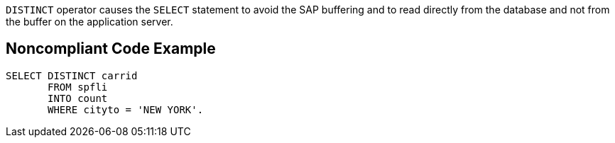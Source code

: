 ``++DISTINCT++`` operator causes the ``++SELECT++`` statement to avoid the SAP buffering and to read directly from the database and not from the buffer on the application server.

== Noncompliant Code Example

----
SELECT DISTINCT carrid
       FROM spfli 
       INTO count 
       WHERE cityto = 'NEW YORK'. 
----
